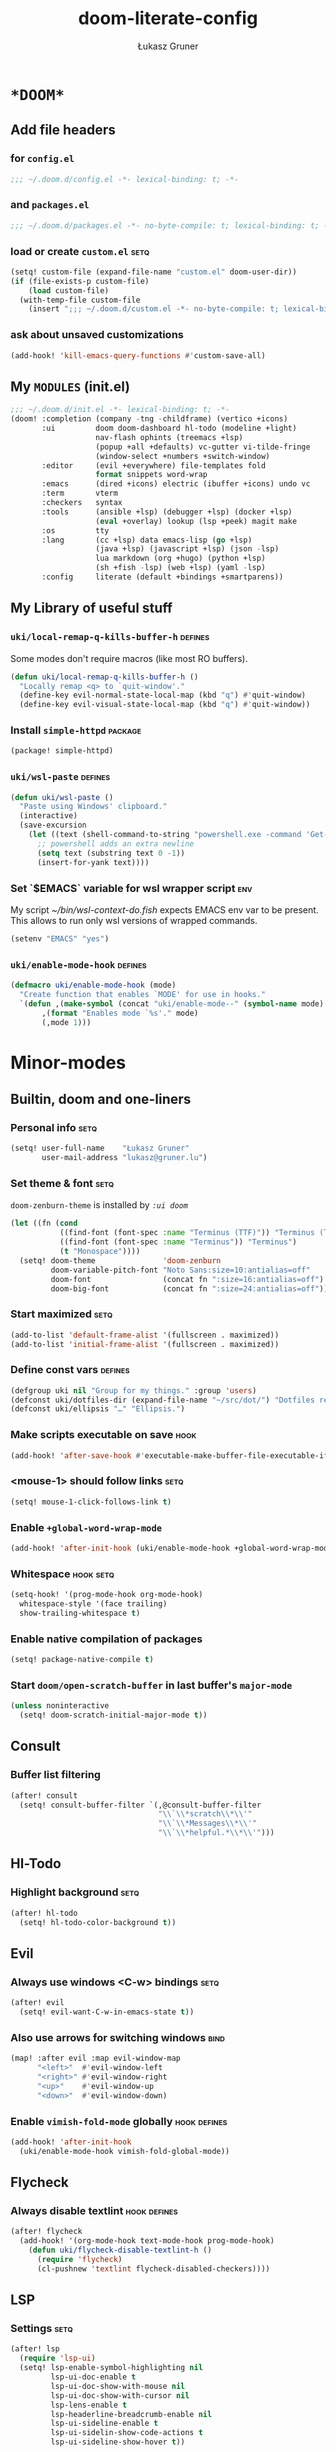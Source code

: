 #+TITLE: doom-literate-config
#+AUTHOR: Łukasz Gruner
#+EMAIL: lukasz@gruner.lu
#+DESCRIPTION: Doom Emacs literate config.
#+TAGS: package(p) advice(a) disabled(d) hook(h) bind(b) setq(s) popup(u) hack(H) defines(D) env(e)
#+PROPERTY: header-args:emacs-lisp :tangle ~/.doom.d/config.el :tangle-mode (identity #o400) :results silent :exports code :lexical yes
#+TODO: TODO

* =*DOOM*=
** Add file headers
*** for =config.el=
#+begin_src emacs-lisp
;;; ~/.doom.d/config.el -*- lexical-binding: t; -*-
#+end_src
*** and =packages.el=
#+begin_src emacs-lisp :tangle ~/.doom.d/packages.el
;;; ~/.doom.d/packages.el -*- no-byte-compile: t; lexical-binding: t; -*-
#+end_src
*** load or create =custom.el=                                          :setq:
#+begin_src emacs-lisp
(setq! custom-file (expand-file-name "custom.el" doom-user-dir))
(if (file-exists-p custom-file)
    (load custom-file)
  (with-temp-file custom-file
    (insert ";;; ~/.doom.d/custom.el -*- no-byte-compile: t; lexical-binding: t; -*-\n")))
#+end_src
*** ask about unsaved customizations
#+begin_src emacs-lisp
(add-hook! 'kill-emacs-query-functions #'custom-save-all)
#+end_src
** My =MODULES= (init.el)
#+begin_src emacs-lisp :tangle ~/.doom.d/init.el
;;; ~/.doom.d/init.el -*- lexical-binding: t; -*-
(doom! :completion (company -tng -childframe) (vertico +icons)
       :ui         doom doom-dashboard hl-todo (modeline +light)
                   nav-flash ophints (treemacs +lsp)
                   (popup +all +defaults) vc-gutter vi-tilde-fringe
                   (window-select +numbers +switch-window)
       :editor     (evil +everywhere) file-templates fold
                   format snippets word-wrap
       :emacs      (dired +icons) electric (ibuffer +icons) undo vc
       :term       vterm
       :checkers   syntax
       :tools      (ansible +lsp) (debugger +lsp) (docker +lsp)
                   (eval +overlay) lookup (lsp +peek) magit make
       :os         tty
       :lang       (cc +lsp) data emacs-lisp (go +lsp)
                   (java +lsp) (javascript +lsp) (json -lsp)
                   lua markdown (org +hugo) (python +lsp)
                   (sh +fish -lsp) (web +lsp) (yaml -lsp)
       :config     literate (default +bindings +smartparens))
#+end_src
** My Library of useful stuff
*** ~uki/local-remap-q-kills-buffer-h~                                  :defines:
Some modes don't require macros (like most RO buffers).
#+begin_src emacs-lisp
(defun uki/local-remap-q-kills-buffer-h ()
  "Locally remap <q> to `quit-window'."
  (define-key evil-normal-state-local-map (kbd "q") #'quit-window)
  (define-key evil-visual-state-local-map (kbd "q") #'quit-window))
#+end_src
*** Install =simple-httpd=                                              :package:
#+begin_src emacs-lisp :tangle ~/.doom.d/packages.el
(package! simple-httpd)
#+end_src
*** ~uki/wsl-paste~                                                     :defines:
#+begin_src emacs-lisp
(defun uki/wsl-paste ()
  "Paste using Windows' clipboard."
  (interactive)
  (save-excursion
    (let ((text (shell-command-to-string "powershell.exe -command 'Get-Clipboard' | dos2unix")))
      ;; powershell adds an extra newline
      (setq text (substring text 0 -1))
      (insert-for-yank text))))
#+end_src
*** Set `$EMACS` variable for wsl wrapper script                        :env:
My script [[~/bin/wsl-context-do.fish]] expects EMACS env var to be present.
This allows to run only wsl versions of wrapped commands.
#+begin_src emacs-lisp
(setenv "EMACS" "yes")
#+end_src
*** ~uki/enable-mode-hook~                                              :defines:
:PROPERTIES:
:CREATED:  [2022-08-19 21:20]
:END:
#+begin_src emacs-lisp
(defmacro uki/enable-mode-hook (mode)
  "Create function that enables `MODE' for use in hooks."
  `(defun ,(make-symbol (concat "uki/enable-mode--" (symbol-name mode) "--h")) ()
       ,(format "Enables mode `%s'." mode)
       (,mode 1)))
#+end_src
* Minor-modes
** Builtin, doom and one-liners
*** Personal info                                                       :setq:
#+begin_src emacs-lisp
(setq! user-full-name    "Łukasz Gruner"
       user-mail-address "lukasz@gruner.lu")
#+end_src
*** Set theme & font                                                    :setq:
~doom-zenburn-theme~ is installed by [[My =MODULES= (init.el)][=:ui doom=]]
#+begin_src emacs-lisp
(let ((fn (cond
           ((find-font (font-spec :name "Terminus (TTF)")) "Terminus (TTF)")
           ((find-font (font-spec :name "Terminus")) "Terminus")
           (t "Monospace"))))
  (setq! doom-theme               'doom-zenburn
         doom-variable-pitch-font "Noto Sans:size=10:antialias=off"
         doom-font                (concat fn ":size=16:antialias=off")
         doom-big-font            (concat fn ":size=24:antialias=off")))
#+end_src
*** Start maximized                                                     :setq:
#+begin_src emacs-lisp
(add-to-list 'default-frame-alist '(fullscreen . maximized))
(add-to-list 'initial-frame-alist '(fullscreen . maximized))
#+end_src
*** Define const vars                                                   :defines:
#+begin_src emacs-lisp
(defgroup uki nil "Group for my things." :group 'users)
(defconst uki/dotfiles-dir (expand-file-name "~/src/dot/") "Dotfiles repository root.")
(defconst uki/ellipsis "…" "Ellipsis.")
#+end_src
*** Make scripts executable on save                                     :hook:
#+begin_src emacs-lisp
(add-hook! 'after-save-hook #'executable-make-buffer-file-executable-if-script-p)
#+end_src
*** *<mouse-1>* should follow links                                     :setq:
#+begin_src emacs-lisp
(setq! mouse-1-click-follows-link t)
#+end_src
*** Enable ~+global-word-wrap-mode~
#+begin_src emacs-lisp
(add-hook! 'after-init-hook (uki/enable-mode-hook +global-word-wrap-mode))
#+end_src
*** Whitespace                                                          :hook:setq:
:PROPERTIES:
:CREATED:  [2022-07-05 wto 06:18]
:END:
#+begin_src emacs-lisp
(setq-hook! '(prog-mode-hook org-mode-hook)
  whitespace-style '(face trailing)
  show-trailing-whitespace t)
#+end_src
*** Enable native compilation of packages
:PROPERTIES:
:CREATED:  [2023-01-25 00:28]
:END:
#+begin_src emacs-lisp
(setq! package-native-compile t)
#+end_src
*** Start ~doom/open-scratch-buffer~ in last buffer's ~major-mode~
:PROPERTIES:
:CREATED:  [2023-01-27 17:20]
:END:
#+begin_src emacs-lisp
(unless noninteractive
  (setq! doom-scratch-initial-major-mode t))
#+end_src
** Consult
*** Buffer list filtering
#+begin_src emacs-lisp
(after! consult
  (setq! consult-buffer-filter `(,@consult-buffer-filter
                                 "\\`\\*scratch\\*\\'"
                                 "\\`\\*Messages\\*\\'"
                                 "\\`\\*helpful.*\\*\\'")))
#+end_src
** Hl-Todo
*** Highlight background                                                :setq:
#+begin_src emacs-lisp
(after! hl-todo
  (setq! hl-todo-color-background t))
#+end_src
** Evil
*** Always use windows <C-w> bindings                                   :setq:
#+begin_src emacs-lisp
(after! evil
  (setq! evil-want-C-w-in-emacs-state t))
#+end_src
*** Also use arrows for switching windows                               :bind:
#+begin_src emacs-lisp
(map! :after evil :map evil-window-map
      "<left>"  #'evil-window-left
      "<right>" #'evil-window-right
      "<up>"    #'evil-window-up
      "<down>"  #'evil-window-down)
#+end_src
*** Enable =vimish-fold-mode= globally                                  :hook:defines:
:PROPERTIES:
:CREATED:  [2023-01-20 16:33]
:END:
#+begin_src emacs-lisp
(add-hook! 'after-init-hook
  (uki/enable-mode-hook vimish-fold-global-mode))
#+end_src
** Flycheck
*** Always disable textlint                                             :hook:defines:
#+begin_src emacs-lisp
(after! flycheck
  (add-hook! '(org-mode-hook text-mode-hook prog-mode-hook)
    (defun uki/flycheck-disable-textlint-h ()
      (require 'flycheck)
      (cl-pushnew 'textlint flycheck-disabled-checkers))))
#+end_src
** LSP
*** Settings                                                            :setq:
#+begin_src emacs-lisp
(after! lsp
  (require 'lsp-ui)
  (setq! lsp-enable-symbol-highlighting nil
         lsp-ui-doc-enable t
         lsp-ui-doc-show-with-mouse nil
         lsp-ui-doc-show-with-cursor nil
         lsp-lens-enable t
         lsp-headerline-breadcrumb-enable nil
         lsp-ui-sideline-enable t
         lsp-ui-sidelin-show-code-actions t
         lsp-ui-sideline-show-hover t))
#+end_src
** Treemacs
:PROPERTIES:
:CREATED:  [2022-08-19 20:57]
:END:
*** Sync with LSP workspace                                             :hook:defines:
#+begin_src emacs-lisp
(after! treemacs
  (add-hook! 'treemacs-mode-hook
    (uki/enable-mode-hook lsp-treemacs-sync-mode)))
#+end_src
*** Enable follow mode                                                  :hook:defines:
#+begin_src emacs-lisp
(after! treemacs
  (add-hook! 'treemacs-mode-hook
    (uki/enable-mode-hook treemacs-follow-mode)))
#+end_src
*** Git mode extended
:PROPERTIES:
:CREATED:  [2023-01-27 18:59]
:END:
#+begin_src emacs-lisp
(setq! +treemacs-git-mode 'deferred)
#+end_src
** Keychain
:PROPERTIES:
:CREATED:  [2022-08-22 11:14]
:END:
*** Package                                                             :package:
:PROPERTIES:
:CREATED:  [2022-08-22 11:14]
:END:
#+begin_src emacs-lisp :tangle ~/.doom.d/packages.el
(package! keychain-environment)
#+end_src
*** Autostart                                                           :hook:
:PROPERTIES:
:CREATED:  [2022-08-22 11:17]
:END:
#+begin_src emacs-lisp
(add-hook! 'after-init-hook #'keychain-refresh-environment)
#+end_src
** Pinentry
:PROPERTIES:
:CREATED:  [2022-08-22 11:31]
:END:
*** Package                                                             :package:
:PROPERTIES:
:CREATED:  [2022-08-22 11:31]
:END:
#+begin_src emacs-lisp :tangle ~/.doom.d/packages.el
(package! pinentry)
#+end_src
*** Autostart
:PROPERTIES:
:CREATED:  [2022-08-22 11:40]
:END:
#+begin_src emacs-lisp
(add-hook! 'after-init-hook #'pinentry-start)
(add-hook! 'kill-emacs-hook #'pinentry-stop)
#+end_src
*** Enable gpg-sign for git commits                                     :setq:
#+begin_src emacs-lisp
(after! epg
  (setq! epg-pinentry-mode 'loopback))
#+end_src
** Display-Line-Numbers
:PROPERTIES:
:CREATED:  [2023-01-25 21:07]
:END:
But only in prog & conf mode.
#+begin_src emacs-lisp
(after! display-line-numbers
  (remove-hook! 'text-mode-hook #'display-line-numbers-mode))
#+end_src
** Eldoc
:PROPERTIES:
:CREATED:  [2023-02-05 00:16]
:END:
*** TODO Lsp co-op
:PROPERTIES:
:CREATED:  [2023-02-05 00:16]
:END:
#+begin_src emacs-lisp
(defun uki/enable-eldoc-for-lsp-h ()
    "Configure and enable `eldoc-mode' using `lsp-mode' features."
    (interactive)
    (require 'eldoc nil t)
    (add-function :before-until (local 'eldoc-documentation-function) #'lsp-eldoc-function)
    (eldoc-mode 1))
#+end_src
* Major-modes
** Magit
:PROPERTIES:
:CREATED:  [2023-01-04 09:16]
:END:
*** Enable Gravatars
:PROPERTIES:
:CREATED:  [2023-01-04 09:16]
:END:
#+begin_src emacs-lisp
(after! magit
  (setq magit-revision-show-gravatars '("^Author:     " . "^Commit:     ")))
#+end_src
*** Always use git wrapper
:PROPERTIES:
:CREATED:  [2023-01-31 13:26]
:END:
#+begin_src emacs-lisp
(after! magit
  (setq! magit-git-executable (expand-file-name "/usr/bin/git")))
#+end_src
** Messages
*** <q> emacs-buffer/window                                             :hook:
Messages buffer already exists so hook won't get called until it gets restarted. We need to modify bindings manually.
#+begin_src emacs-lisp
(add-hook! 'messages-buffer-mode-hook #'uki/local-remap-q-kills-buffer-h)
(with-current-buffer "*Messages*" (uki/local-remap-q-kills-buffer-h))
#+end_src
** Prog
*** <C-x =>/<SPC c => Align your code in a pretty way                   :bind:
#+begin_src emacs-lisp
(map! :map prog-mode-map
      "C-x =" #'align-regexp
      (:leader :prefix ("c" "+code")
        :desc "Align regexp" "=" #'align-regexp))
#+end_src
** Dired
*** Reuse current dired buffer when changing directories                :bind:
#+begin_src emacs-lisp
(defun uki/dired-up-directory ()
  "Use single instance of dired buffer when going up a directory."
  (interactive)
  (set-buffer-modified-p nil) ;; don't need to save dired buffers
  (find-alternate-file ".."))

(defun uki/dired-find-file ()
  "Use single instance of dired buffer when opening files."
  (interactive)
  (let ((file (dired-get-file-for-visit)))
    (if (file-directory-p file)
        (progn
          (set-buffer-modified-p nil) ;; don't need to save dired buffers
          (find-alternate-file file))
      (find-file file))))

(map! :after dired :map dired-mode-map
      [remap dired-find-file]    #'uki/dired-find-file
      [remap dired-up-directory] #'uki/dired-up-directory)
#+end_src
*** Permanent ~dired-hide-details-mode~                                 :bind:
press <space m d> to toggle
#+begin_src emacs-lisp
(defun uki/permanent-dired-hide-details-mode-set (sym exp)
  "Restore saved mode state or set a new value."
  (custom-initialize-reset sym exp)
  (when (eq major-mode 'dired-mode) (dired-hide-details-mode exp))
  (if exp
      (add-hook! 'dired-mode-hook #'dired-hide-details-mode)
    (remove-hook! 'dired-mode-hook #'dired-hide-details-mode)))

(defcustom uki/permanent-dired-hide-details-mode-state nil
  "State of `dired-hide-details-mode' saved between restarts."
  :group 'uki
  :type 'bool
  :initialize #'uki/permanent-dired-hide-details-mode-set)

(defun uki/permanent-dired-hide-details-mode-toggle ()
  "Toggles `dired-hide-details-mode' for current and future dired buffers."
  (interactive)
  (uki/permanent-dired-hide-details-mode-set
   'uki/permanent-dired-hide-details-mode-state
   (not uki/permanent-dired-hide-details-mode-state)))

(map! :after dired :map dired-mode-map
      (:localleader :desc "dired-hide-details (toggle)" "d" #'uki/permanent-dired-hide-details-mode-toggle)
      ([remap dired-hide-details-mode] #'uki/permanent-dired-hide-details-mode-toggle))
#+end_src
*** Run dired instead of listing directory
Why so complicated? [[https://nullprogram.com/blog/2019/12/10/#cl-first]]
#+begin_src emacs-lisp
(after! dired
  (defalias 'list-directory 'dired)
  (put 'list-directory 'byte-optimizer 'byte-compile-inline-expand))
#+end_src
** Org
*** Startup options                                                     :setq:
#+begin_src emacs-lisp
(after! org
  (setq! org-tags-column 74
         org-startup-indented t
         org-startup-folded t
         org-startup-truncated t
         org-startup-align-all-tables t))
#+end_src
*** My ~org-directory~                                                  :setq:
#+begin_src emacs-lisp
(setq! org-directory (file-truename "~/mnt/OneDrive/doc/"))
#+end_src
*** Bind ~org-babel-tangle~ under :localleader                          :bind:
#+begin_src emacs-lisp
(map! :after org :map org-mode-map
      :localleader :desc "Tangle current file" "B" #'org-babel-tangle)
#+end_src
*** Follow link under point with <RET>                                  :setq:
#+begin_src emacs-lisp
(after! org
  (setq! org-return-follows-link t))
#+end_src
*** Have export dialog open in place and without modeline               :popup:
#+begin_src emacs-lisp
(after! org
  (set-popup-rule! "^ ?\\*Org Export Dispatcher"
    :actions '(display-buffer-same-window)
    :side nil
    :width nil
    :height nil
    :size nil
    :quit nil
    :select t
    :modeline nil))
#+end_src
*** Have =org-src= buffers be managed by orgmode                        :setq:popup:
#+begin_src emacs-lisp
(after! org
  (setq! org-src-window-setup 'current-window)

  (set-popup-rule! "^\\*Org Src" :ignore t))
#+end_src
*** Enable eldoc-mode for src blocks                                    :hook:
#+begin_src emacs-lisp
(after! org
  (add-hook! 'org-mode-hook
    (defun uki/enable-eldoc-h ()
      "Setup `eldoc-documentation-functions' for elisp."
      (interactive)
      (add-hook 'eldoc-documentation-functions #'elisp-eldoc-funcall nil t)
      (add-hook 'eldoc-documentation-functions #'elisp-eldoc-var-docstring nil t)
      (eldoc-mode 1))))
#+end_src
*** Add Elisp src block template                                        :setq:
#+begin_src emacs-lisp
(after! org
  (require 'org-tempo)
  (add-to-list 'org-structure-template-alist '("el" . "src emacs-lisp")))
#+end_src
*** Add timestamps to new headings                                      :hook:
#+begin_src emacs-lisp
(after! org
  (add-hook! 'org-insert-heading-hook
    (defun uki/org-set-created-time ()
      "Sets CREATED property on the entry giving the creation time.
If the property already exists, it will not be modified."
      (interactive)
      (save-excursion
        (unless (org-entry-get (point) "CREATED" nil)
          (org-set-property "CREATED" (format-time-string "[%Y-%m-%d %H:%M]")))))))
#+end_src
** Info
*** Automatically view '.info' files instead of editing them            :setq:
#+begin_src emacs-lisp
(add-to-list 'auto-mode-alist
             (cons "\\.[iI][nN][fF][oO]\\'"
                   (defun uki/reopen-file-in-info-mode ()
                     "Re-run this in an info viewer."
                     (interactive)
                     (let ((file-name (buffer-file-name)))
                       (kill-buffer)
                       (info file-name)))))
#+end_src
*** Display =*info*= buffers in same window                            :popup:
#+begin_src emacs-lisp
(set-popup-rule! "^\\*info\\*$"
  :actions '(display-buffer-same-window)
  :modeline t)
#+end_src
*** Left mouse button should follow links                               :bind:
#+begin_src emacs-lisp
(map! :after info :map Info-mode-map
      "<mouse-1>" #'Info-mouse-follow-nearest-node)
#+end_src
** Emacs-Lisp
*** [Flycheck] Disable elisp-checkdoc                                   :hook:setq:
#+begin_src emacs-lisp
(add-hook! 'emacs-lisp-mode-hook
  (defun uki/flycheck-disable-checkdoc-h ()
    (require 'flycheck)
    (cl-pushnew 'emacs-lisp-checkdoc flycheck-disabled-checkers)))
#+end_src
** Java
*** Use long lines                                                      :hook:setq:
#+begin_src emacs-lisp
(setq-hook! 'java-mode-hook
  fill-column 180)
#+end_src
*** Load formatter configuration if present
#+begin_src emacs-lisp
(after! lsp-java
  (let ((formatter (expand-file-name "~/.formatter.xml")))
    (if (file-exists-p formatter)
        (setq! lsp-java-format-enabled t
               lsp-java-format-settings-profile "EKT_Java_Formatter_2"
               lsp-java-format-settings-url formatter)
      (message "No formatter file present: %s" formatter))))
#+end_src
*** LSP Settings                                                        :setq:
:PROPERTIES:
:CREATED:  [2022-08-19 20:19]
:END:
#+begin_src emacs-lisp
(after! lsp-java
  (setq! lsp-java-java-path (file-truename "/usr/lib/jvm/java-11-openjdk-amd64/bin/java")
         lsp-java-dependency-package-representation "hierarchical"
         lsp-java-maven-download-sources t
         lsp-java-references-code-lens-enabled t
         lsp-java-configuration-maven-user-settings (file-truename "~/.m2/settings.xml")
         lsp-java-code-generation-use-blocks t
         lsp-java-save-actions-organize-imports t))
#+end_src
*** Enable eldoc
:PROPERTIES:
:CREATED:  [2023-02-04 23:45]
:END:
#+begin_src emacs-lisp
(add-hook! 'java-mode-hook #'uki/enable-eldoc-for-lsp-h)
#+end_src
*** Tab width
:PROPERTIES:
:CREATED:  [2023-02-05 02:33]
:END:
#+begin_src emacs-lisp
(setq-hook! 'java-mode-hook
  tab-width 4)
#+end_src
** Compilation
*** Have <q> exit window                                           :hook:bind:
#+begin_src emacs-lisp
(add-hook! 'compilation-mode-hook #'uki/local-remap-q-kills-buffer-h)
#+end_src
** Special
*** Have <q> exit window                                           :hook:bind:
#+begin_src emacs-lisp
(add-hook! 'special-mode-hook #'uki/local-remap-q-kills-buffer-h)
#+end_src
** Comint
*** Have <q> exit window                                           :hook:bind:
#+begin_src emacs-lisp
(add-hook! 'comint-mode-hook #'uki/local-remap-q-kills-buffer-h)
#+end_src
** Powershell
:PROPERTIES:
:CREATED:  [2023-01-25 19:45]
:END:
*** Set lsp exe location                                                :setq:
TODO: fix: M-x lsp-install-server
:PROPERTIES:
:CREATED:  [2023-01-25 19:45]
:END:
#+begin_src emacs-lisp
(after! lsp-pwsh
  (setq! lsp-pwsh-exe (executable-find "powershell.exe")))
#+end_src
** Vterm
:PROPERTIES:
:CREATED:  [2023-01-25 20:39]
:END:
*** Disable solaire mode                                                :hook:
When enabled, vterm background is too dark to see dark-blue (filename) color.
:PROPERTIES:
:CREATED:  [2023-01-25 20:39]
:END:
#+begin_src emacs-lisp
(add-hook! 'vterm-mode-hook #'turn-off-solaire-mode)
#+end_src
* Auto tangle & compile
My =~/.doom.d/config.org= is a softlink, so depending on if I open a symlink or
concrete file, ~+literate-enable-recompile-h~ might not recognize it as literate config.

As a workaround I disable literate autotangle.
#+begin_src emacs-lisp
(after! org
  (remove-hook 'org-mode-hook #'+literate-enable-recompile-h))
#+end_src

And then add following at the end of =config.org= (this will also compile tangled files).
: # Local Variables:
: # eval: (add-hook! 'after-save-hook :local (progn (org-babel-tangle) (byte-recompile-directory doom-user-dir 0 t)))
: # End:
